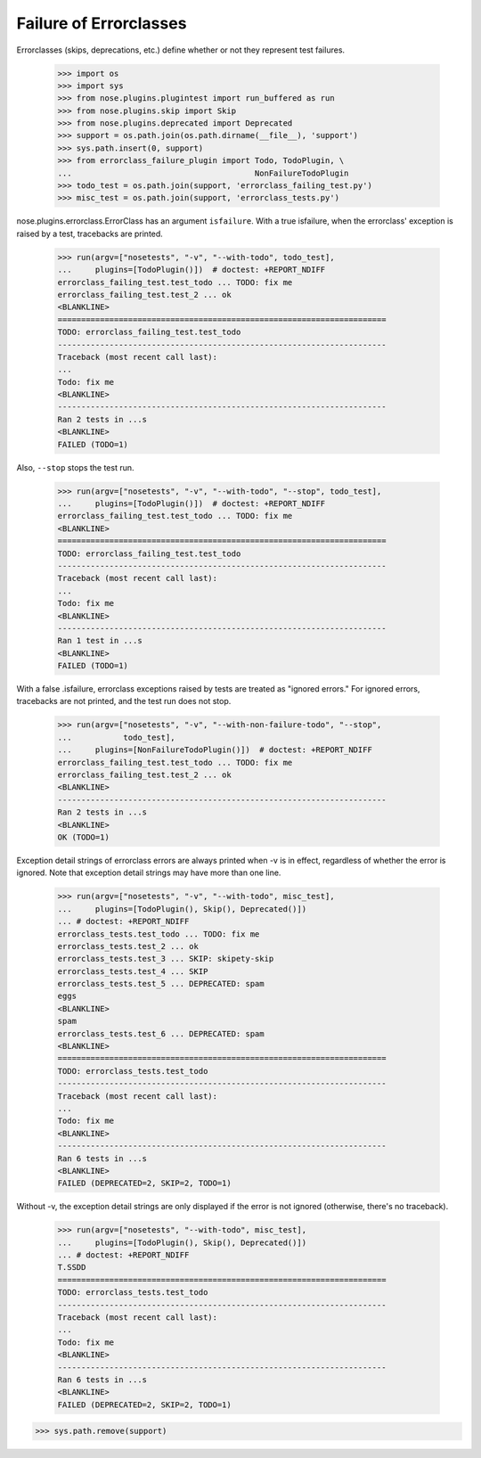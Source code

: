 Failure of Errorclasses
-----------------------

Errorclasses (skips, deprecations, etc.) define whether or not they
represent test failures.

    >>> import os
    >>> import sys
    >>> from nose.plugins.plugintest import run_buffered as run
    >>> from nose.plugins.skip import Skip
    >>> from nose.plugins.deprecated import Deprecated
    >>> support = os.path.join(os.path.dirname(__file__), 'support')
    >>> sys.path.insert(0, support)
    >>> from errorclass_failure_plugin import Todo, TodoPlugin, \
    ...                                       NonFailureTodoPlugin
    >>> todo_test = os.path.join(support, 'errorclass_failing_test.py')
    >>> misc_test = os.path.join(support, 'errorclass_tests.py')

nose.plugins.errorclass.ErrorClass has an argument ``isfailure``. With a
true isfailure, when the errorclass' exception is raised by a test,
tracebacks are printed.

    >>> run(argv=["nosetests", "-v", "--with-todo", todo_test],
    ...     plugins=[TodoPlugin()])  # doctest: +REPORT_NDIFF
    errorclass_failing_test.test_todo ... TODO: fix me
    errorclass_failing_test.test_2 ... ok
    <BLANKLINE>
    ======================================================================
    TODO: errorclass_failing_test.test_todo
    ----------------------------------------------------------------------
    Traceback (most recent call last):
    ...
    Todo: fix me
    <BLANKLINE>
    ----------------------------------------------------------------------
    Ran 2 tests in ...s
    <BLANKLINE>
    FAILED (TODO=1)


Also, ``--stop`` stops the test run.

    >>> run(argv=["nosetests", "-v", "--with-todo", "--stop", todo_test],
    ...     plugins=[TodoPlugin()])  # doctest: +REPORT_NDIFF
    errorclass_failing_test.test_todo ... TODO: fix me
    <BLANKLINE>
    ======================================================================
    TODO: errorclass_failing_test.test_todo
    ----------------------------------------------------------------------
    Traceback (most recent call last):
    ...
    Todo: fix me
    <BLANKLINE>
    ----------------------------------------------------------------------
    Ran 1 test in ...s
    <BLANKLINE>
    FAILED (TODO=1)


With a false .isfailure, errorclass exceptions raised by tests are
treated as "ignored errors."  For ignored errors, tracebacks are not
printed, and the test run does not stop.

    >>> run(argv=["nosetests", "-v", "--with-non-failure-todo", "--stop",
    ...           todo_test],
    ...     plugins=[NonFailureTodoPlugin()])  # doctest: +REPORT_NDIFF
    errorclass_failing_test.test_todo ... TODO: fix me
    errorclass_failing_test.test_2 ... ok
    <BLANKLINE>
    ----------------------------------------------------------------------
    Ran 2 tests in ...s
    <BLANKLINE>
    OK (TODO=1)


Exception detail strings of errorclass errors are always printed when
-v is in effect, regardless of whether the error is ignored.  Note
that exception detail strings may have more than one line.

    >>> run(argv=["nosetests", "-v", "--with-todo", misc_test],
    ...     plugins=[TodoPlugin(), Skip(), Deprecated()])
    ... # doctest: +REPORT_NDIFF
    errorclass_tests.test_todo ... TODO: fix me
    errorclass_tests.test_2 ... ok
    errorclass_tests.test_3 ... SKIP: skipety-skip
    errorclass_tests.test_4 ... SKIP
    errorclass_tests.test_5 ... DEPRECATED: spam
    eggs
    <BLANKLINE>
    spam
    errorclass_tests.test_6 ... DEPRECATED: spam
    <BLANKLINE>
    ======================================================================
    TODO: errorclass_tests.test_todo
    ----------------------------------------------------------------------
    Traceback (most recent call last):
    ...
    Todo: fix me
    <BLANKLINE>
    ----------------------------------------------------------------------
    Ran 6 tests in ...s
    <BLANKLINE>
    FAILED (DEPRECATED=2, SKIP=2, TODO=1)

Without -v, the exception detail strings are only displayed if the
error is not ignored (otherwise, there's no traceback).

    >>> run(argv=["nosetests", "--with-todo", misc_test],
    ...     plugins=[TodoPlugin(), Skip(), Deprecated()])
    ... # doctest: +REPORT_NDIFF
    T.SSDD
    ======================================================================
    TODO: errorclass_tests.test_todo
    ----------------------------------------------------------------------
    Traceback (most recent call last):
    ...
    Todo: fix me
    <BLANKLINE>
    ----------------------------------------------------------------------
    Ran 6 tests in ...s
    <BLANKLINE>
    FAILED (DEPRECATED=2, SKIP=2, TODO=1)

>>> sys.path.remove(support)
